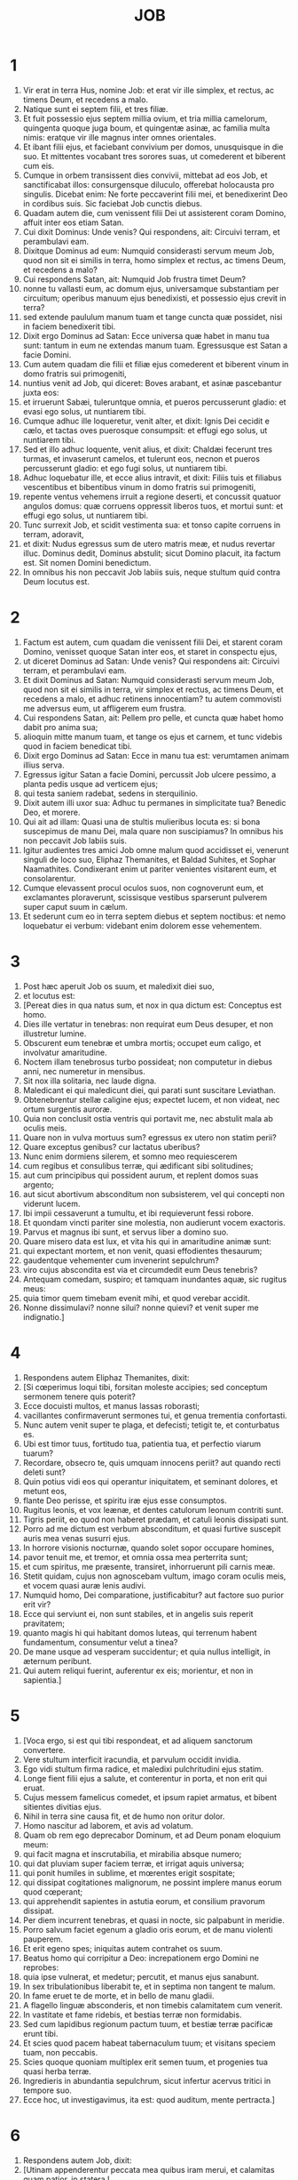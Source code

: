 #+TITLE: JOB
* 1
1. Vir erat in terra Hus, nomine Job: et erat vir ille simplex, et rectus, ac timens Deum, et recedens a malo.
2. Natique sunt ei septem filii, et tres filiæ.
3. Et fuit possessio ejus septem millia ovium, et tria millia camelorum, quingenta quoque juga boum, et quingentæ asinæ, ac familia multa nimis: eratque vir ille magnus inter omnes orientales.
4. Et ibant filii ejus, et faciebant convivium per domos, unusquisque in die suo. Et mittentes vocabant tres sorores suas, ut comederent et biberent cum eis.
5. Cumque in orbem transissent dies convivii, mittebat ad eos Job, et sanctificabat illos: consurgensque diluculo, offerebat holocausta pro singulis. Dicebat enim: Ne forte peccaverint filii mei, et benedixerint Deo in cordibus suis. Sic faciebat Job cunctis diebus.
6. Quadam autem die, cum venissent filii Dei ut assisterent coram Domino, affuit inter eos etiam Satan.
7. Cui dixit Dominus: Unde venis? Qui respondens, ait: Circuivi terram, et perambulavi eam.
8. Dixitque Dominus ad eum: Numquid considerasti servum meum Job, quod non sit ei similis in terra, homo simplex et rectus, ac timens Deum, et recedens a malo?
9. Cui respondens Satan, ait: Numquid Job frustra timet Deum?
10. nonne tu vallasti eum, ac domum ejus, universamque substantiam per circuitum; operibus manuum ejus benedixisti, et possessio ejus crevit in terra?
11. sed extende paululum manum tuam et tange cuncta quæ possidet, nisi in faciem benedixerit tibi.
12. Dixit ergo Dominus ad Satan: Ecce universa quæ habet in manu tua sunt: tantum in eum ne extendas manum tuam. Egressusque est Satan a facie Domini.
13. Cum autem quadam die filii et filiæ ejus comederent et biberent vinum in domo fratris sui primogeniti,
14. nuntius venit ad Job, qui diceret: Boves arabant, et asinæ pascebantur juxta eos:
15. et irruerunt Sabæi, tuleruntque omnia, et pueros percusserunt gladio: et evasi ego solus, ut nuntiarem tibi.
16. Cumque adhuc ille loqueretur, venit alter, et dixit: Ignis Dei cecidit e cælo, et tactas oves puerosque consumpsit: et effugi ego solus, ut nuntiarem tibi.
17. Sed et illo adhuc loquente, venit alius, et dixit: Chaldæi fecerunt tres turmas, et invaserunt camelos, et tulerunt eos, necnon et pueros percusserunt gladio: et ego fugi solus, ut nuntiarem tibi.
18. Adhuc loquebatur ille, et ecce alius intravit, et dixit: Filiis tuis et filiabus vescentibus et bibentibus vinum in domo fratris sui primogeniti,
19. repente ventus vehemens irruit a regione deserti, et concussit quatuor angulos domus: quæ corruens oppressit liberos tuos, et mortui sunt: et effugi ego solus, ut nuntiarem tibi.
20. Tunc surrexit Job, et scidit vestimenta sua: et tonso capite corruens in terram, adoravit,
21. et dixit: Nudus egressus sum de utero matris meæ, et nudus revertar illuc. Dominus dedit, Dominus abstulit; sicut Domino placuit, ita factum est. Sit nomen Domini benedictum.
22. In omnibus his non peccavit Job labiis suis, neque stultum quid contra Deum locutus est.
* 2
1. Factum est autem, cum quadam die venissent filii Dei, et starent coram Domino, venisset quoque Satan inter eos, et staret in conspectu ejus,
2. ut diceret Dominus ad Satan: Unde venis? Qui respondens ait: Circuivi terram, et perambulavi eam.
3. Et dixit Dominus ad Satan: Numquid considerasti servum meum Job, quod non sit ei similis in terra, vir simplex et rectus, ac timens Deum, et recedens a malo, et adhuc retinens innocentiam? tu autem commovisti me adversus eum, ut affligerem eum frustra.
4. Cui respondens Satan, ait: Pellem pro pelle, et cuncta quæ habet homo dabit pro anima sua;
5. alioquin mitte manum tuam, et tange os ejus et carnem, et tunc videbis quod in faciem benedicat tibi.
6. Dixit ergo Dominus ad Satan: Ecce in manu tua est: verumtamen animam illius serva.
7. Egressus igitur Satan a facie Domini, percussit Job ulcere pessimo, a planta pedis usque ad verticem ejus;
8. qui testa saniem radebat, sedens in sterquilinio.
9. Dixit autem illi uxor sua: Adhuc tu permanes in simplicitate tua? Benedic Deo, et morere.
10. Qui ait ad illam: Quasi una de stultis mulieribus locuta es: si bona suscepimus de manu Dei, mala quare non suscipiamus? In omnibus his non peccavit Job labiis suis.
11. Igitur audientes tres amici Job omne malum quod accidisset ei, venerunt singuli de loco suo, Eliphaz Themanites, et Baldad Suhites, et Sophar Naamathites. Condixerant enim ut pariter venientes visitarent eum, et consolarentur.
12. Cumque elevassent procul oculos suos, non cognoverunt eum, et exclamantes ploraverunt, scissisque vestibus sparserunt pulverem super caput suum in cælum.
13. Et sederunt cum eo in terra septem diebus et septem noctibus: et nemo loquebatur ei verbum: videbant enim dolorem esse vehementem.
* 3
1. Post hæc aperuit Job os suum, et maledixit diei suo,
2. et locutus est:
3. [Pereat dies in qua natus sum, et nox in qua dictum est: Conceptus est homo.
4. Dies ille vertatur in tenebras: non requirat eum Deus desuper, et non illustretur lumine.
5. Obscurent eum tenebræ et umbra mortis; occupet eum caligo, et involvatur amaritudine.
6. Noctem illam tenebrosus turbo possideat; non computetur in diebus anni, nec numeretur in mensibus.
7. Sit nox illa solitaria, nec laude digna.
8. Maledicant ei qui maledicunt diei, qui parati sunt suscitare Leviathan.
9. Obtenebrentur stellæ caligine ejus; expectet lucem, et non videat, nec ortum surgentis auroræ.
10. Quia non conclusit ostia ventris qui portavit me, nec abstulit mala ab oculis meis.
11. Quare non in vulva mortuus sum? egressus ex utero non statim perii?
12. Quare exceptus genibus? cur lactatus uberibus?
13. Nunc enim dormiens silerem, et somno meo requiescerem
14. cum regibus et consulibus terræ, qui ædificant sibi solitudines;
15. aut cum principibus qui possident aurum, et replent domos suas argento;
16. aut sicut abortivum absconditum non subsisterem, vel qui concepti non viderunt lucem.
17. Ibi impii cessaverunt a tumultu, et ibi requieverunt fessi robore.
18. Et quondam vincti pariter sine molestia, non audierunt vocem exactoris.
19. Parvus et magnus ibi sunt, et servus liber a domino suo.
20. Quare misero data est lux, et vita his qui in amaritudine animæ sunt:
21. qui expectant mortem, et non venit, quasi effodientes thesaurum;
22. gaudentque vehementer cum invenerint sepulchrum?
23. viro cujus abscondita est via et circumdedit eum Deus tenebris?
24. Antequam comedam, suspiro; et tamquam inundantes aquæ, sic rugitus meus:
25. quia timor quem timebam evenit mihi, et quod verebar accidit.
26. Nonne dissimulavi? nonne silui? nonne quievi? et venit super me indignatio.]
* 4
1. Respondens autem Eliphaz Themanites, dixit:
2. [Si cœperimus loqui tibi, forsitan moleste accipies; sed conceptum sermonem tenere quis poterit?
3. Ecce docuisti multos, et manus lassas roborasti;
4. vacillantes confirmaverunt sermones tui, et genua trementia confortasti.
5. Nunc autem venit super te plaga, et defecisti; tetigit te, et conturbatus es.
6. Ubi est timor tuus, fortitudo tua, patientia tua, et perfectio viarum tuarum?
7. Recordare, obsecro te, quis umquam innocens periit? aut quando recti deleti sunt?
8. Quin potius vidi eos qui operantur iniquitatem, et seminant dolores, et metunt eos,
9. flante Deo perisse, et spiritu iræ ejus esse consumptos.
10. Rugitus leonis, et vox leænæ, et dentes catulorum leonum contriti sunt.
11. Tigris periit, eo quod non haberet prædam, et catuli leonis dissipati sunt.
12. Porro ad me dictum est verbum absconditum, et quasi furtive suscepit auris mea venas susurri ejus.
13. In horrore visionis nocturnæ, quando solet sopor occupare homines,
14. pavor tenuit me, et tremor, et omnia ossa mea perterrita sunt;
15. et cum spiritus, me præsente, transiret, inhorruerunt pili carnis meæ.
16. Stetit quidam, cujus non agnoscebam vultum, imago coram oculis meis, et vocem quasi auræ lenis audivi.
17. Numquid homo, Dei comparatione, justificabitur? aut factore suo purior erit vir?
18. Ecce qui serviunt ei, non sunt stabiles, et in angelis suis reperit pravitatem;
19. quanto magis hi qui habitant domos luteas, qui terrenum habent fundamentum, consumentur velut a tinea?
20. De mane usque ad vesperam succidentur; et quia nullus intelligit, in æternum peribunt.
21. Qui autem reliqui fuerint, auferentur ex eis; morientur, et non in sapientia.]
* 5
1. [Voca ergo, si est qui tibi respondeat, et ad aliquem sanctorum convertere.
2. Vere stultum interficit iracundia, et parvulum occidit invidia.
3. Ego vidi stultum firma radice, et maledixi pulchritudini ejus statim.
4. Longe fient filii ejus a salute, et conterentur in porta, et non erit qui eruat.
5. Cujus messem famelicus comedet, et ipsum rapiet armatus, et bibent sitientes divitias ejus.
6. Nihil in terra sine causa fit, et de humo non oritur dolor.
7. Homo nascitur ad laborem, et avis ad volatum.
8. Quam ob rem ego deprecabor Dominum, et ad Deum ponam eloquium meum:
9. qui facit magna et inscrutabilia, et mirabilia absque numero;
10. qui dat pluviam super faciem terræ, et irrigat aquis universa;
11. qui ponit humiles in sublime, et mœrentes erigit sospitate;
12. qui dissipat cogitationes malignorum, ne possint implere manus eorum quod cœperant;
13. qui apprehendit sapientes in astutia eorum, et consilium pravorum dissipat.
14. Per diem incurrent tenebras, et quasi in nocte, sic palpabunt in meridie.
15. Porro salvum faciet egenum a gladio oris eorum, et de manu violenti pauperem.
16. Et erit egeno spes; iniquitas autem contrahet os suum.
17. Beatus homo qui corripitur a Deo: increpationem ergo Domini ne reprobes:
18. quia ipse vulnerat, et medetur; percutit, et manus ejus sanabunt.
19. In sex tribulationibus liberabit te, et in septima non tangent te malum.
20. In fame eruet te de morte, et in bello de manu gladii.
21. A flagello linguæ absconderis, et non timebis calamitatem cum venerit.
22. In vastitate et fame ridebis, et bestias terræ non formidabis.
23. Sed cum lapidibus regionum pactum tuum, et bestiæ terræ pacificæ erunt tibi.
24. Et scies quod pacem habeat tabernaculum tuum; et visitans speciem tuam, non peccabis.
25. Scies quoque quoniam multiplex erit semen tuum, et progenies tua quasi herba terræ.
26. Ingredieris in abundantia sepulchrum, sicut infertur acervus tritici in tempore suo.
27. Ecce hoc, ut investigavimus, ita est: quod auditum, mente pertracta.]
* 6
1. Respondens autem Job, dixit:
2. [Utinam appenderentur peccata mea quibus iram merui, et calamitas quam patior, in statera !
3. Quasi arena maris hæc gravior appareret; unde et verba mea dolore sunt plena:
4. quia sagittæ Domini in me sunt, quarum indignatio ebibit spiritum meum; et terrores Domini militant contra me.
5. Numquid rugiet onager cum habuerit herbam? aut mugiet bos cum ante præsepe plenum steterit?
6. aut poterit comedi insulsum, quod non est sale conditum? aut potest aliquis gustare quod gustatum affert mortem?
7. Quæ prius nolebat tangere anima mea, nunc, præ angustia, cibi mei sunt.
8. Quis det ut veniat petitio mea, et quod expecto tribuat mihi Deus?
9. et qui cœpit, ipse me conterat; solvat manum suam, et succidat me?
10. Et hæc mihi sit consolatio, ut affligens me dolore, non parcat, nec contradicam sermonibus Sancti.
11. Quæ est enim fortitudo mea, ut sustineam? aut quis finis meus, ut patienter agam?
12. Nec fortitudo lapidum fortitudo mea, nec caro mea ænea est.
13. Ecce non est auxilium mihi in me, et necessarii quoque mei recesserunt a me.
14. Qui tollit ab amico suo misericordiam, timorem Domini derelinquit.
15. Fratres mei præterierunt me, sicut torrens qui raptim transit in convallibus.
16. Qui timent pruinam, irruet super eos nix.
17. Tempore quo fuerint dissipati, peribunt; et ut incaluerit, solventur de loco suo.
18. Involutæ sunt semitæ gressuum eorum; ambulabunt in vacuum, et peribunt.
19. Considerate semitas Thema, itinera Saba, et expectate paulisper.
20. Confusi sunt, quia speravi: venerunt quoque usque ad me, et pudore cooperti sunt.
21. Nunc venistis; et modo videntes plagam meam, timetis.
22. Numquid dixi: Afferte mihi, et de substantia vestra donate mihi?
23. vel: Liberate me de manu hostis, et de manu robustorum eruite me?
24. Docete me, et ego tacebo: et si quid forte ignoravi, instruite me.
25. Quare detraxistis sermonibus veritatis, cum e vobis nullus sit qui possit arguere me?
26. Ad increpandum tantum eloquia concinnatis, et in ventum verba profertis.
27. Super pupillum irruitis, et subvertere nitimini amicum vestrum.
28. Verumtamen quod cœpistis explete: præbete aurem, et videte an mentiar.
29. Respondete, obsecro, absque contentione; et loquentes id quod justum est, judicate.
30. Et non invenietis in lingua mea iniquitatem, nec in faucibus meis stultitia personabit.]
* 7
1. [Militia est vita hominis super terram, et sicut dies mercenarii dies ejus.
2. Sicut servus desiderat umbram, et sicut mercenarius præstolatur finem operis sui,
3. sic et ego habui menses vacuos, et noctes laboriosas enumeravi mihi.
4. Si dormiero, dicam: Quando consurgam? et rursum expectabo vesperam, et replebor doloribus usque ad tenebras.
5. Induta est caro mea putredine, et sordibus pulveris cutis mea aruit et contracta est.
6. Dies mei velocius transierunt quam a texente tela succiditur, et consumpti sunt absque ulla spe.
7. Memento quia ventus est vita mea, et non revertetur oculus meus ut videat bona.
8. Nec aspiciet me visus hominis; oculi tui in me, et non subsistam.
9. Sicut consumitur nubes, et pertransit, sic qui descenderit ad inferos, non ascendet.
10. Nec revertetur ultra in domum suam, neque cognoscet eum amplius locus ejus.
11. Quapropter et ego non parcam ori meo: loquar in tribulatione spiritus mei; confabulabor cum amaritudine animæ meæ.
12. Numquid mare ego sum, aut cetus, quia circumdedisti me carcere?
13. Si dixero: Consolabitur me lectulus meus, et relevabor loquens mecum in strato meo:
14. terrebis me per somnia, et per visiones horrore concuties.
15. Quam ob rem elegit suspendium anima mea, et mortem ossa mea.
16. Desperavi: nequaquam ultra jam vivam: parce mihi, nihil enim sunt dies mei.
17. Quid est homo, quia magnificas eum? aut quid apponis erga eum cor tuum?
18. Visitas eum diluculo, et subito probas illum.
19. Usquequo non parcis mihi, nec dimittis me ut glutiam salivam meam?
20. Peccavi; quid faciam tibi, o custos hominum? quare posuisti me contrarium tibi, et factus sum mihimetipsi gravis?
21. Cur non tollis peccatum meum, et quare non aufers iniquitatem meam? ecce nunc in pulvere dormiam, et si mane me quæsieris, non subsistam.]
* 8
1. Respondens autem Baldad Suhites, dixit:
2. [Usquequo loqueris talia, et spiritus multiplex sermones oris tui?
3. Numquid Deus supplantat judicium? aut Omnipotens subvertit quod justum est?
4. Etiam si filii tui peccaverunt ei, et dimisit eos in manu iniquitatis suæ:
5. tu tamen si diluculo consurrexeris ad Deum, et Omnipotentem fueris deprecatus;
6. si mundus et rectus incesseris: statim evigilabit ad te, et pacatum reddet habitaculum justitiæ tuæ,
7. in tantum ut si priora tua fuerint parva, et novissima tua multiplicentur nimis.
8. Interroga enim generationem pristinam, et diligenter investiga patrum memoriam
9. (hesterni quippe sumus, et ignoramus, quoniam sicut umbra dies nostri sunt super terram),
10. et ipsi docebunt te, loquentur tibi, et de corde suo proferent eloquia.
11. Numquid vivere potest scirpus absque humore? aut crescere carectum sine aqua?
12. Cum adhuc sit in flore, nec carpatur manu, ante omnes herbas arescit.
13. Sic viæ omnium qui obliviscuntur Deum, et spes hypocritæ peribit.
14. Non ei placebit vecordia sua, et sicut tela aranearum fiducia ejus.
15. Innitetur super domum suam, et non stabit; fulciet eam, et non consurget.
16. Humectus videtur antequam veniat sol, et in ortu suo germen ejus egredietur.
17. Super acervum petrarum radices ejus densabuntur, et inter lapides commorabitur.
18. Si absorbuerit eum de loco suo, negabit eum, et dicet: Non novi te.
19. Hæc est enim lætitia viæ ejus, ut rursum de terra alii germinentur.
20. Deus non projiciet simplicem, nec porriget manum malignis,
21. donec impleatur risu os tuum, et labia tua jubilo.
22. Qui oderunt te induentur confusione, et tabernaculum impiorum non subsistet.]
* 9
1. Et respondens Job, ait:
2. [Vere scio quod ita sit, et quod non justificetur homo compositus Deo.
3. Si voluerit contendere cum eo, non poterit ei respondere unum pro mille.
4. Sapiens corde est, et fortis robore: quis restitit ei, et pacem habuit?
5. Qui transtulit montes, et nescierunt hi quos subvertit in furore suo.
6. Qui commovet terram de loco suo, et columnæ ejus concutiuntur.
7. Qui præcipit soli, et non oritur, et stellas claudit quasi sub signaculo.
8. Qui extendit cælos solus, et graditur super fluctus maris.
9. Qui facit Arcturum et Oriona, et Hyadas et interiora austri.
10. Qui facit magna, et incomprehensibilia, et mirabilia, quorum non est numerus.
11. Si venerit ad me, non videbo eum; si abierit, non intelligam.
12. Si repente interroget, quis respondebit ei? vel quis dicere potest: Cur ita facis?
13. Deus, cujus iræ nemo resistere potest, et sub quo curvantur qui portant orbem.
14. Quantus ergo sum ego, ut respondeam ei, et loquar verbis meis cum eo?
15. qui etiam si habuero quippiam justum, non respondebo: sed meum judicem deprecabor.
16. Et cum invocantem exaudierit me, non credo quod audierit vocem meam.
17. In turbine enim conteret me, et multiplicabit vulnera mea, etiam sine causa.
18. Non concedit requiescere spiritum meum, et implet me amaritudinibus.
19. Si fortitudo quæritur, robustissimus est; si æquitas judicii, nemo audet pro me testimonium dicere.
20. Si justificare me voluero, os meum condemnabit me; si innocentem ostendero, pravum me comprobabit.
21. Etiam si simplex fuero, hoc ipsum ignorabit anima mea, et tædebit me vitæ meæ.
22. Unum est quod locutus sum: et innocentem et impium ipse consumit.
23. Si flagellat, occidat semel, et non de pœnis innocentum rideat.
24. Terra data est in manus impii; vultum judicum ejus operit. Quod si non ille est, quis ergo est?
25. Dies mei velociores fuerunt cursore; fugerunt, et non viderunt bonum.
26. Pertransierunt quasi naves poma portantes; sicut aquila volans ad escam.
27. Cum dixero: Nequaquam ita loquar: commuto faciem meam, et dolore torqueor.
28. Verebar omnia opera mea, sciens quod non parceres delinquenti.
29. Si autem et sic impius sum, quare frustra laboravi?
30. Si lotus fuero quasi aquis nivis, et fulserint velut mundissimæ manus meæ,
31. tamen sordibus intinges me, et abominabuntur me vestimenta mea.
32. Neque enim viro qui similis mei est, respondebo; nec qui mecum in judicio ex æquo possit audiri.
33. Non est qui utrumque valeat arguere, et ponere manum suam in ambobus.
34. Auferat a me virgam suam, et pavor ejus non me terreat.
35. Loquar, et non timebo eum; neque enim possum metuens respondere.]
* 10
1. [Tædet animam meam vitæ meæ; dimittam adversum me eloquium meum: loquar in amaritudine animæ meæ.
2. Dicam Deo: Noli me condemnare; indica mihi cur me ita judices.
3. Numquid bonum tibi videtur, si calumnieris me, et opprimas me opus manuum tuarum, et consilium impiorum adjuves?
4. Numquid oculi carnei tibi sunt? aut sicut videt homo, et tu videbis?
5. Numquid sicut dies hominis dies tui, et anni tui sicut humana sunt tempora,
6. ut quæras iniquitatem meam, et peccatum meum scruteris,
7. et scias quia nihil impium fecerim, cum sit nemo qui de manu tua possit eruere?
8. Manus tuæ fecerunt me, et plasmaverunt me totum in circuitu: et sic repente præcipitas me?
9. Memento, quæso, quod sicut lutum feceris me, et in pulverem reduces me.
10. Nonne sicut lac mulsisti me, et sicut caseum me coagulasti?
11. Pelle et carnibus vestisti me; ossibus et nervis compegisti me.
12. Vitam et misericordiam tribuisti mihi, et visitatio tua custodivit spiritum meum.
13. Licet hæc celes in corde tuo, tamen scio quia universorum memineris.
14. Si peccavi, et ad horam pepercisti mihi, cur ab iniquitate mea mundum me esse non pateris?
15. Et si impius fuero, væ mihi est; et si justus, non levabo caput, saturatus afflictione et miseria.
16. Et propter superbiam quasi leænam capies me, reversusque mirabiliter me crucias.
17. Instauras testes tuos contra me, et multiplicas iram tuam adversum me, et pœnæ militant in me.
18. Quare de vulva eduxisti me? qui utinam consumptus essem, ne oculus me videret.
19. Fuissem quasi non essem, de utero translatus ad tumulum.
20. Numquid non paucitas dierum meorum finietur brevi? dimitte ergo me, ut plangam paululum dolorem meum,
21. antequam vadam, et non revertar, ad terram tenebrosam, et opertam mortis caligine:
22. terram miseriæ et tenebrarum, ubi umbra mortis et nullus ordo, sed sempiternus horror inhabitat.]
* 11
1. Respondens autem Sophar Naamathites, dixit:
2. [Numquid qui multa loquitur, non et audiet? aut vir verbosus justificabitur?
3. Tibi soli tacebunt homines? et cum ceteros irriseris, a nullo confutaberis?
4. Dixisti enim: Purus est sermo meus, et mundus sum in conspectu tuo.
5. Atque utinam Deus loqueretur tecum, et aperiret labia sua tibi,
6. ut ostenderet tibi secreta sapientiæ, et quod multiplex esset lex ejus: et intelligeres quod multo minora exigaris ab eo quam meretur iniquitas tua !
7. Forsitan vestigia Dei comprehendes, et usque ad perfectum Omnipotentem reperies?
8. Excelsior cælo est, et quid facies? profundior inferno, et unde cognosces?
9. Longior terra mensura ejus, et latior mari.
10. Si subverterit omnia, vel in unum coarctaverit, quis contradicet ei?
11. Ipse enim novit hominum vanitatem; et videns iniquitatem, nonne considerat?
12. Vir vanus in superbiam erigitur, et tamquam pullum onagri se liberum natum putat.
13. Tu autem firmasti cor tuum, et expandisti ad eum manus tuas.
14. Si iniquitatem quæ est in manu tua abstuleris a te, et non manserit in tabernaculo tuo injustitia,
15. tunc levare poteris faciem tuam absque macula; et eris stabilis, et non timebis.
16. Miseriæ quoque oblivisceris, et quasi aquarum quæ præterierunt recordaberis.
17. Et quasi meridianus fulgor consurget tibi ad vesperam; et cum te consumptum putaveris, orieris ut lucifer.
18. Et habebis fiduciam, proposita tibi spe: et defossus securus dormies.
19. Requiesces, et non erit qui te exterreat; et deprecabuntur faciem tuam plurimi.
20. Oculi autem impiorum deficient, et effugium peribit ab eis: et spes illorum abominatio animæ.]
* 12
1. Respondens autem Job, dixit:
2. [Ergo vos estis soli homines, et vobiscum morietur sapientia?
3. Et mihi est cor sicut et vobis, nec inferior vestri sum; quis enim hæc quæ nostis ignorat?
4. Qui deridetur ab amico suo, sicut ego, invocabit Deum, et exaudiet eum: deridetur enim justi simplicitas.
5. Lampas contempta apud cogitationes divitum parata ad tempus statutum.
6. Abundant tabernacula prædonum, et audacter provocant Deum, cum ipse dederit omnia in manus eorum.
7. Nimirum interroga jumenta, et docebunt te; et volatilia cæli, et indicabunt tibi.
8. Loquere terræ, et respondebit tibi, et narrabunt pisces maris.
9. Quis ignorat quod omnia hæc manus Domini fecerit?
10. In cujus manu anima omnis viventis, et spiritus universæ carnis hominis.
11. Nonne auris verba dijudicat? et fauces comedentis, saporem?
12. In antiquis est sapientia, et in multo tempore prudentia.
13. Apud ipsum est sapientia et fortitudo; ipse habet consilium et intelligentiam.
14. Si destruxerit, nemo est qui ædificet; si incluserit hominem, nullus est qui aperiat.
15. Si continuerit aquas, omnia siccabuntur; et si emiserit eas, subvertent terram.
16. Apud ipsum est fortitudo et sapientia; ipse novit et decipientem, et eum qui decipitur.
17. Adducit consiliarios in stultum finem, et judices in stuporem.
18. Balteum regum dissolvit, et præcingit fune renes eorum.
19. Ducit sacerdotes inglorios, et optimates supplantat:
20. commutans labium veracium, et doctrinam senum auferens.
21. Effundit despectionem super principes, eos qui oppressi fuerant relevans.
22. Qui revelat profunda de tenebris, et producit in lucem umbram mortis.
23. Qui multiplicat gentes, et perdit eas, et subversas in integrum restituit.
24. Qui immutat cor principum populi terræ, et decipit eos ut frustra incedant per invium:
25. palpabunt quasi in tenebris, et non in luce, et errare eos faciet quasi ebrios.]
* 13
1. [Ecce omnia hæc vidit oculus meus, et audivit auris mea, et intellexi singula.
2. Secundum scientiam vestram et ego novi: nec inferior vestri sum.
3. Sed tamen ad Omnipotentem loquar, et disputare cum Deo cupio:
4. prius vos ostendens fabricatores mendacii, et cultores perversorum dogmatum.
5. Atque utinam taceretis, ut putaremini esse sapientes.
6. Audite ergo correptionem meam, et judicium labiorum meorum attendite.
7. Numquid Deus indiget vestro mendacio, ut pro illo loquamini dolos?
8. numquid faciem ejus accipitis, et pro Deo judicare nitimini?
9. aut placebit ei quem celare nihil potest? aut decipietur, ut homo, vestris fraudulentiis?
10. Ipse vos arguet, quoniam in abscondito faciem ejus accipitis.
11. Statim ut se commoverit, turbabit vos, et terror ejus irruet super vos.
12. Memoria vestra comparabitur cineri, et redigentur in lutum cervices vestræ.
13. Tacete paulisper, ut loquar quodcumque mihi mens suggesserit.
14. Quare lacero carnes meas dentibus meis, et animam meam porto in manibus meis?
15. Etiam si occiderit me, in ipso sperabo: verumtamen vias meas in conspectu ejus arguam.
16. Et ipse erit salvator meus: non enim veniet in conspectu ejus omnis hypocrita.
17. Audite sermonem meum, et ænigmata percipite auribus vestris.
18. Si fuero judicatus, scio quod justus inveniar.
19. Quis est qui judicetur mecum? veniat: quare tacens consumor?
20. Duo tantum ne facias mihi, et tunc a facie tua non abscondar:
21. manum tuam longe fac a me, et formido tua non me terreat.
22. Voca me, et ego respondebo tibi: aut certe loquar, et tu responde mihi.
23. Quantas habeo iniquitates et peccata? scelera mea et delicta ostende mihi.
24. Cur faciem tuam abscondis, et arbitraris me inimicum tuum?
25. Contra folium, quod vento rapitur, ostendis potentiam tuam, et stipulam siccam persequeris:
26. scribis enim contra me amaritudines, et consumere me vis peccatis adolescentiæ meæ.
27. Posuisti in nervo pedem meum, et observasti omnes semitas meas, et vestigia pedum meorum considerasti:
28. qui quasi putredo consumendus sum, et quasi vestimentum quod comeditur a tinea.]
* 14
1. [Homo natus de muliere, brevi vivens tempore, repletur multis miseriis.
2. Qui quasi flos egreditur et conteritur, et fugit velut umbra, et numquam in eodem statu permanet.
3. Et dignum ducis super hujuscemodi aperire oculos tuos, et adducere eum tecum in judicium?
4. Quis potest facere mundum de immundo conceptum semine? nonne tu qui solus es?
5. Breves dies hominis sunt: numerus mensium ejus apud te est: constituisti terminos ejus, qui præteriri non poterunt.
6. Recede paululum ab eo, ut quiescat, donec optata veniat, sicut mercenarii, dies ejus.
7. Lignum habet spem: si præcisum fuerit, rursum virescit, et rami ejus pullulant.
8. Si senuerit in terra radix ejus, et in pulvere emortuus fuerit truncus illius,
9. ad odorem aquæ germinabit, et faciet comam, quasi cum primum plantatum est.
10. Homo vero cum mortuus fuerit, et nudatus, atque consumptus, ubi, quæso, est?
11. Quomodo si recedant aquæ de mari, et fluvius vacuefactus arescat:
12. sic homo, cum dormierit, non resurget: donec atteratur cælum, non evigilabit, nec consurget de somno suo.
13. Quis mihi hoc tribuat, ut in inferno protegas me, et abscondas me donec pertranseat furor tuus, et constituas mihi tempus in quo recorderis mei?
14. Putasne mortuus homo rursum vivat? cunctis diebus quibus nunc milito, expecto donec veniat immutatio mea.
15. Vocabis me, et ego respondebo tibi: operi manuum tuarum porriges dexteram.
16. Tu quidem gressus meos dinumerasti: sed parce peccatis meis.
17. Signasti quasi in sacculo delicta mea, sed curasti iniquitatem meam.
18. Mons cadens defluit, et saxum transfertur de loco suo:
19. lapides excavant aquæ, et alluvione paulatim terra consumitur: et hominem ergo similiter perdes.
20. Roborasti eum paululum, ut in perpetuum transiret: immutabis faciem ejus, et emittes eum.
21. Sive nobiles fuerint filii ejus, sive ignobiles, non intelliget.
22. Attamen caro ejus, dum vivet, dolebit, et anima illius super semetipso lugebit.]
* 15
1. Respondens autem Eliphaz Themanites, dixit:
2. [Numquid sapiens respondebit quasi in ventum loquens, et implebit ardore stomachum suum?
3. Arguis verbis eum qui non est æqualis tibi, et loqueris quod tibi non expedit.
4. Quantum in te est, evacuasti timorem, et tulisti preces coram Deo.
5. Docuit enim iniquitas tua os tuum, et imitaris linguam blasphemantium.
6. Condemnabit te os tuum, et non ego: et labia tua respondebunt tibi.
7. Numquid primus homo tu natus es, et ante colles formatus?
8. numquid consilium Dei audisti, et inferior te erit ejus sapientia?
9. Quid nosti quod ignoremus? quid intelligis quod nesciamus?
10. Et senes et antiqui sunt in nobis, multo vetustiores quam patres tui.
11. Numquid grande est ut consoletur te Deus? sed verba tua prava hoc prohibent.
12. Quid te elevat cor tuum, et quasi magna cogitans attonitos habes oculos?
13. Quid tumet contra Deum spiritus tuus, ut proferas de ore tuo hujuscemodi sermones?
14. Quid est homo ut immaculatus sit, et ut justus appareat natus de muliere?
15. Ecce inter sanctos ejus nemo immutabilis, et cæli non sunt mundi in conspectu ejus.
16. Quanto magis abominabilis et inutilis homo, qui bibit quasi aquam iniquitatem?
17. Ostendam tibi: audi me: quod vidi, narrabo tibi.
18. Sapientes confitentur, et non abscondunt patres suos:
19. quibus solis data est terra, et non transivit alienus per eos.
20. Cunctis diebus suis impius superbit, et numerus annorum incertus est tyrannidis ejus.
21. Sonitus terroris semper in auribus illius: et cum pax sit, ille semper insidias suspicatur.
22. Non credit quod reverti possit de tenebris ad lucem, circumspectans undique gladium.
23. Cum se moverit ad quærendum panem, novit quod paratus sit in manu ejus tenebrarum dies.
24. Terrebit eum tribulatio, et angustia vallabit eum, sicut regem qui præparatur ad prælium.
25. Tetendit enim adversus Deum manum suam, et contra Omnipotentem roboratus est.
26. Cucurrit adversus eum erecto collo, et pingui cervice armatus est.
27. Operuit faciem ejus crassitudo, et de lateribus ejus arvina dependet.
28. Habitavit in civitatibus desolatis, et in domibus desertis, quæ in tumulos sunt redactæ.
29. Non ditabitur, nec perseverabit substantia ejus, nec mittet in terra radicem suam.
30. Non recedet de tenebris: ramos ejus arefaciet flamma, et auferetur spiritu oris sui.
31. Non credet, frustra errore deceptus, quod aliquo pretio redimendus sit.
32. Antequam dies ejus impleantur peribit, et manus ejus arescent.
33. Lædetur quasi vinea in primo flore botrus ejus, et quasi oliva projiciens florem suum.
34. Congregatio enim hypocritæ sterilis, et ignis devorabit tabernacula eorum qui munera libenter accipiunt.
35. Concepit dolorem, et peperit iniquitatem, et uterus ejus præparat dolos.]
* 16
1. Respondens autem Job, dixit:
2. [Audivi frequenter talia: consolatores onerosi omnes vos estis.
3. Numquid habebunt finem verba ventosa? aut aliquid tibi molestum est, si loquaris?
4. Poteram et ego similia vestri loqui, atque utinam esset anima vestra pro anima mea:
5. consolarer et ego vos sermonibus, et moverem caput meum super vos;
6. roborarem vos ore meo, et moverem labia mea, quasi parcens vobis.
7. Sed quid agam? Si locutus fuero, non quiescet dolor meus, et si tacuero, non recedet a me.
8. Nunc autem oppressit me dolor meus, et in nihilum redacti sunt omnes artus mei.
9. Rugæ meæ testimonium dicunt contra me, et suscitatur falsiloquus adversus faciem meam, contradicens mihi.
10. Collegit furorem suum in me, et comminans mihi, infremuit contra me dentibus suis: hostis meus terribilibus oculis me intuitus est.
11. Aperuerunt super me ora sua, et exprobrantes percusserunt maxillam meam: satiati sunt pœnis meis.
12. Conclusit me Deus apud iniquum, et manibus impiorum me tradidit.
13. Ego ille quondam opulentus, repente contritus sum: tenuit cervicem meam, confregit me, et posuit me sibi quasi in signum.
14. Circumdedit me lanceis suis; convulneravit lumbos meos: non pepercit, et effudit in terra viscera mea.
15. Concidit me vulnere super vulnus: irruit in me quasi gigas.
16. Saccum consui super cutem meam, et operui cinere carnem meam.
17. Facies mea intumuit a fletu, et palpebræ meæ caligaverunt.
18. Hæc passus sum absque iniquitate manus meæ, cum haberem mundas ad Deum preces.
19. Terra, ne operias sanguinem meum, neque inveniat in te locum latendi clamor meus:
20. ecce enim in cælo testis meus, et conscius meus in excelsis.
21. Verbosi amici mei: ad Deum stillat oculus meus:
22. atque utinam sic judicaretur vir cum Deo, quomodo judicatur filius hominis cum collega suo.
23. Ecce enim breves anni transeunt, et semitam per quam non revertar ambulo.]
* 17
1. [Spiritus meus attenuabitur; dies mei breviabuntur: et solum mihi superest sepulchrum.
2. Non peccavi, et in amaritudinibus moratur oculus meus.
3. Libera me, Domine, et pone me juxta te, et cujusvis manus pugnet contra me.
4. Cor eorum longe fecisti a disciplina: propterea non exaltabuntur.
5. Prædam pollicetur sociis, et oculi filiorum ejus deficient.
6. Posuit me quasi in proverbium vulgi, et exemplum sum coram eis.
7. Caligavit ab indignatione oculus meus, et membra mea quasi in nihilum redacta sunt.
8. Stupebunt justi super hoc, et innocens contra hypocritam suscitabitur.
9. Et tenebit justus viam suam, et mundis manibus addet fortitudinem.
10. Igitur omnes vos convertimini, et venite, et non inveniam in vobis ullum sapientem.
11. Dies mei transierunt; cogitationes meæ dissipatæ sunt, torquentes cor meum.
12. Noctem verterunt in diem, et rursum post tenebras spero lucem.
13. Si sustinuero, infernus domus mea est, et in tenebris stravi lectulum meum.
14. Putredini dixi: Pater meus es; Mater mea, et soror mea, vermibus.
15. Ubi est ergo nunc præstolatio mea? et patientiam meam quis considerat?
16. In profundissimum infernum descendent omnia mea: putasne saltem ibi erit requies mihi?]
* 18
1. Respondens autem Baldad Suhites, dixit:
2. [Usque ad quem finem verba jactabitis? intelligite prius, et sic loquamur.
3. Quare reputati sumus ut jumenta, et sorduimus coram vobis?
4. Qui perdis animam tuam in furore tuo, numquid propter te derelinquetur terra, et transferentur rupes de loco suo?
5. Nonne lux impii extinguetur, nec splendebit flamma ignis ejus?
6. Lux obtenebrescet in tabernaculo illius, et lucerna quæ super eum est extinguetur.
7. Arctabuntur gressus virtutis ejus, et præcipitabit eum consilium suum.
8. Immisit enim in rete pedes suos, et in maculis ejus ambulat.
9. Tenebitur planta illius laqueo, et exardescet contra eum sitis.
10. Abscondita est in terra pedica ejus, et decipula illius super semitam.
11. Undique terrebunt eum formidines, et involvent pedes ejus.
12. Attenuetur fame robur ejus, et inedia invadat costas illius.
13. Devoret pulchritudinem cutis ejus; consumat brachia illius primogenita mors.
14. Avellatur de tabernaculo suo fiducia ejus, et calcet super eum, quasi rex, interitus.
15. Habitent in tabernaculo illius socii ejus qui non est; aspergatur in tabernaculo ejus sulphur.
16. Deorsum radices ejus siccentur: sursum autem atteratur messis ejus.
17. Memoria illius pereat de terra, et non celebretur nomen ejus in plateis.
18. Expellet eum de luce in tenebras, et de orbe transferet eum.
19. Non erit semen ejus, neque progenies in populo suo, nec ullæ reliquiæ in regionibus ejus.
20. In die ejus stupebunt novissimi, et primos invadet horror.
21. Hæc sunt ergo tabernacula iniqui, et iste locus ejus qui ignorat Deum.]
* 19
1. Respondens autem Job, dixit:
2. [Usquequo affligitis animam meam, et atteritis me sermonibus?
3. En decies confunditis me, et non erubescitis opprimentes me.
4. Nempe etsi ignoravi, mecum erit ignorantia mea.
5. At vos contra me erigimini, et arguitis me opprobriis meis.
6. Saltem nunc intelligite quia Deus non æquo judicio afflixerit me, et flagellis suis me cinxerit.
7. Ecce clamabo, vim patiens, et nemo audiet; vociferabor, et non est qui judicet.
8. Semitam meam circumsepsit, et transire non possum: et in calle meo tenebras posuit.
9. Spoliavit me gloria mea, et abstulit coronam de capite meo.
10. Destruxit me undique, et pereo: et quasi evulsæ arbori abstulit spem meam.
11. Iratus est contra me furor ejus, et sic me habuit quasi hostem suum.
12. Simul venerunt latrones ejus, et fecerunt sibi viam per me, et obsederunt in gyro tabernaculum meum.
13. Fratres meos longe fecit a me, et noti mei quasi alieni recesserunt a me.
14. Dereliquerunt me propinqui mei, et qui me noverant obliti sunt mei.
15. Inquilini domus meæ et ancillæ meæ sicut alienum habuerunt me, et quasi peregrinus fui in oculis eorum.
16. Servum meum vocavi, et non respondit: ore proprio deprecabar illum.
17. Halitum meum exhorruit uxor mea, et orabam filios uteri mei.
18. Stulti quoque despiciebant me: et cum ab eis recessissem, detrahebant mihi.
19. Abominati sunt me quondam consiliarii mei, et quem maxime diligebam, aversatus est me.
20. Pelli meæ, consumptis carnibus, adhæsit os meum, et derelicta sunt tantummodo labia circa dentes meos.
21. Miseremini mei, miseremini mei saltem vos, amici mei, quia manus Domini tetigit me.
22. Quare persequimini me sicut Deus, et carnibus meis saturamini?
23. Quis mihi tribuat ut scribantur sermones mei? quis mihi det ut exarentur in libro
24. stylo ferreo et plumbi lamina, vel celte sculpantur in silice?
25. Scio enim quod redemptor meus vivit, et in novissimo die de terra surrecturus sum:
26. et rursum circumdabor pelle mea, et in carne mea videbo Deum meum:
27. quem visurus sum ego ipse, et oculi mei conspecturi sunt, et non alius: reposita est hæc spes mea in sinu meo.
28. Quare ergo nunc dicitis: Persequamur eum, et radicem verbi inveniamus contra eum?
29. Fugite ergo a facie gladii, quoniam ultor iniquitatum gladius est: et scitote esse judicium.]
* 20
1. Respondens autem Sophar Naamathites, dixit:
2. [Idcirco cogitationes meæ variæ succedunt sibi, et mens in diversa rapitur.
3. Doctrinam qua me arguis audiam, et spiritus intelligentiæ meæ respondebit mihi.
4. Hoc scio a principio, ex quo positus est homo super terram,
5. quod laus impiorum brevis sit, et gaudium hypocritæ ad instar puncti.
6. Si ascenderit usque ad cælum superbia ejus, et caput ejus nubes tetigerit,
7. quasi sterquilinium in fine perdetur, et qui eum viderant, dicent: Ubi est?
8. Velut somnium avolans non invenietur: transiet sicut visio nocturna.
9. Oculus qui eum viderat non videbit, neque ultra intuebitur eum locus suus.
10. Filii ejus atterentur egestate, et manus illius reddent ei dolorem suum.
11. Ossa ejus implebuntur vitiis adolescentiæ ejus, et cum eo in pulvere dormient.
12. Cum enim dulce fuerit in ore ejus malum, abscondet illud sub lingua sua.
13. Parcet illi, et non derelinquet illud, et celabit in gutture suo.
14. Panis ejus in utero illius vertetur in fel aspidum intrinsecus.
15. Divitias quas devoravit evomet, et de ventre illius extrahet eas Deus.
16. Caput aspidum suget, et occidet eum lingua viperæ.
17. (Non videat rivulos fluminis, torrentes mellis et butyri.)
18. Luet quæ fecit omnia, nec tamen consumetur: juxta multitudinem adinventionum suarum, sic et sustinebit.
19. Quoniam confringens nudavit pauperes: domum rapuit, et non ædificavit eam.
20. Nec est satiatus venter ejus: et cum habuerit quæ concupierat, possidere non poterit.
21. Non remansit de cibo ejus, et propterea nihil permanebit de bonis ejus.
22. Cum satiatus fuerit, arctabitur: æstuabit, et omnis dolor irruet super eum.
23. Utinam impleatur venter ejus, ut emittat in eum iram furoris sui, et pluat super illum bellum suum.
24. Fugiet arma ferrea, et irruet in arcum æreum.
25. Eductus, et egrediens de vagina sua, et fulgurans in amaritudine sua: vadent et venient super eum horribiles.
26. Omnes tenebræ absconditæ sunt in occultis ejus; devorabit eum ignis qui non succenditur: affligetur relictus in tabernaculo suo.
27. Revelabunt cæli iniquitatem ejus, et terra consurget adversus eum.
28. Apertum erit germen domus illius: detrahetur in die furoris Dei.
29. Hæc est pars hominis impii a Deo, et hæreditas verborum ejus a Domino.]
* 21
1. Respondens autem Job, dixit:
2. [Audite, quæso, sermones meos, et agite pœnitentiam.
3. Sustinete me, et ego loquar: et post mea, si videbitur, verba, ridete.
4. Numquid contra hominem disputatio mea est, ut merito non debeam contristari?
5. Attendite me et obstupescite, et superponite digitum ori vestro.
6. Et ego, quando recordatus fuero, pertimesco, et concutit carnem meam tremor.
7. Quare ergo impii vivunt, sublevati sunt, confortatique divitiis?
8. Semen eorum permanet coram eis: propinquorum turba et nepotum in conspectu eorum.
9. Domus eorum securæ sunt et pacatæ, et non est virga Dei super illos.
10. Bos eorum concepit, et non abortivit: vacca peperit, et non est privata fœtu suo.
11. Egrediuntur quasi greges parvuli eorum, et infantes eorum exultant lusibus.
12. Tenent tympanum et citharam, et gaudent ad sonitum organi.
13. Ducunt in bonis dies suos, et in puncto ad inferna descendunt.
14. Qui dixerunt Deo: Recede a nobis, et scientiam viarum tuarum nolumus.
15. Quis est Omnipotens, ut serviamus ei? et quid nobis prodest si oraverimus illum?
16. Verumtamen quia non sunt in manu eorum bona sua, consilium impiorum longe sit a me.
17. Quoties lucerna impiorum extinguetur, et superveniet eis inundatio, et dolores dividet furoris sui?
18. Erunt sicut paleæ ante faciem venti, et sicut favilla quam turbo dispergit.
19. Deus servabit filiis illius dolorem patris, et cum reddiderit, tunc sciet.
20. Videbunt oculi ejus interfectionem suam, et de furore Omnipotentis bibet.
21. Quid enim ad eum pertinet de domo sua post se, et si numerus mensium ejus dimidietur?
22. Numquid Deus docebit quispiam scientiam, qui excelsos judicat?
23. Iste moritur robustus et sanus, dives et felix:
24. viscera ejus plena sunt adipe, et medullis ossa illius irrigantur:
25. alius vero moritur in amaritudine animæ absque ullis opibus:
26. et tamen simul in pulvere dormient, et vermes operient eos.
27. Certe novi cogitationes vestras, et sententias contra me iniquas.
28. Dicitis enim: Ubi est domus principis? et ubi tabernacula impiorum?
29. Interrogate quemlibet de viatoribus, et hæc eadem illum intelligere cognoscetis:
30. quia in diem perditionis servatur malus, et ad diem furoris ducetur.
31. Quis arguet coram eo viam ejus? et quæ fecit, quis reddet illi?
32. Ipse ad sepulchra ducetur, et in congerie mortuorum vigilabit.
33. Dulcis fuit glareis Cocyti, et post se omnem hominem trahet, et ante se innumerabiles.
34. Quomodo igitur consolamini me frustra, cum responsio vestra repugnare ostensa sit veritati?]
* 22
1. Respondens autem Eliphaz Themanites, dixit:
2. [Numquid Deo potest comparari homo, etiam cum perfectæ fuerit scientiæ?
3. Quid prodest Deo, si justus fueris? aut quid ei confers, si immaculata fuerit via tua?
4. Numquid timens arguet te, et veniet tecum in judicium,
5. et non propter malitiam tuam plurimam, et infinitas iniquitates tuas?
6. Abstulisti enim pignus fratrum tuorum sine causa, et nudos spoliasti vestibus.
7. Aquam lasso non dedisti, et esurienti subtraxisti panem.
8. In fortitudine brachii tui possidebas terram, et potentissimus obtinebas eam.
9. Viduas dimisisti vacuas, et lacertos pupillorum comminuisti.
10. Propterea circumdatus es laqueis, et conturbat te formido subita.
11. Et putabas te tenebras non visurum, et impetu aquarum inundantium non oppressum iri?
12. an non cogitas quod Deus excelsior cælo sit, et super stellarum verticem sublimetur?
13. Et dicis: Quid enim novit Deus? et quasi per caliginem judicat.
14. Nubes latibulum ejus, nec nostra considerat, et circa cardines cæli perambulat.
15. Numquid semitam sæculorum custodire cupis, quam calcaverunt viri iniqui,
16. qui sublati sunt ante tempus suum, et fluvius subvertit fundamentum eorum?
17. Qui dicebant Deo: Recede a nobis: et quasi nihil posset facere Omnipotens, æstimabant eum,
18. cum ille implesset domos eorum bonis: quorum sententia procul sit a me.
19. Videbunt justi, et lætabuntur, et innocens subsannabit eos:
20. nonne succisa est erectio eorum? et reliquias eorum devoravit ignis?
21. Acquiesce igitur ei, et habeto pacem, et per hæc habebis fructus optimos.
22. Suscipe ex ore illius legem, et pone sermones ejus in corde tuo.
23. Si reversus fueris ad Omnipotentem, ædificaberis, et longe facies iniquitatem a tabernaculo tuo.
24. Dabit pro terra silicem, et pro silice torrentes aureos.
25. Eritque Omnipotens contra hostes tuos, et argentum coacervabitur tibi.
26. Tunc super Omnipotentem deliciis afflues, et elevabis ad Deum faciem tuam.
27. Rogabis eum, et exaudiet te, et vota tua reddes.
28. Decernes rem, et veniet tibi, et in viis tuis splendebit lumen.
29. Qui enim humiliatus fuerit, erit in gloria, et qui inclinaverit oculos, ipse salvabitur.
30. Salvabitur innocens: salvabitur autem in munditia manuum suarum.]
* 23
1. Respondens autem Job, ait:
2. [Nunc quoque in amaritudine est sermo meus, et manus plagæ meæ aggravata est super gemitum meum.
3. Quis mihi tribuat ut cognoscam et inveniam illum, et veniam usque ad solium ejus?
4. Ponam coram eo judicium, et os meum replebo increpationibus:
5. ut sciam verba quæ mihi respondeat, et intelligam quid loquatur mihi.
6. Nolo multa fortitudine contendat mecum, nec magnitudinis suæ mole me premat.
7. Proponat æquitatem contra me, et perveniat ad victoriam judicium meum.
8. Si ad orientem iero, non apparet; si ad occidentem, non intelligam eum.
9. Si ad sinistram, quid agam? non apprehendam eum; si me vertam ad dexteram, non videbo illum.
10. Ipse vero scit viam meam, et probavit me quasi aurum quod per ignem transit.
11. Vestigia ejus secutus est pes meus: viam ejus custodivi, et non declinavi ex ea.
12. A mandatis labiorum ejus non recessi, et in sinu meo abscondi verba oris ejus.
13. Ipse enim solus est, et nemo avertere potest cogitationem ejus: et anima ejus quodcumque voluit, hoc fecit.
14. Cum expleverit in me voluntatem suam, et alia multa similia præsto sunt ei.
15. Et idcirco a facie ejus turbatus sum, et considerans eum, timore sollicitor.
16. Deus mollivit cor meum, et Omnipotens conturbavit me.
17. Non enim perii propter imminentes tenebras, nec faciem meam operuit caligo.]
* 24
1. [Ab Omnipotente non sunt abscondita tempora: qui autem noverunt eum, ignorant dies illius.
2. Alii terminos transtulerunt; diripuerunt greges, et paverunt eos.
3. Asinum pupillorum abegerunt, et abstulerunt pro pignore bovem viduæ.
4. Subverterunt pauperum viam, et oppresserunt pariter mansuetos terræ.
5. Alii quasi onagri in deserto egrediuntur ad opus suum: vigilantes ad prædam, præparant panem liberis.
6. Agrum non suum demetunt, et vineam ejus, quem vi oppresserint, vindemiant.
7. Nudos dimittunt homines, indumenta tollentes, quibus non est operimentum in frigore:
8. quos imbres montium rigant, et non habentes velamen, amplexantur lapides.
9. Vim fecerunt deprædantes pupillos, et vulgum pauperem spoliaverunt.
10. Nudis et incedentibus absque vestitu, et esurientibus tulerunt spicas.
11. Inter acervos eorum meridiati sunt, qui calcatis torcularibus sitiunt.
12. De civitatibus fecerunt viros gemere, et anima vulneratorum clamavit: et Deus inultum abire non patitur.
13. Ipsi fuerunt rebelles lumini: nescierunt vias ejus, nec reversi sunt per semitas ejus.
14. Mane primo consurgit homicida; interficit egenum et pauperem: per noctem vero erit quasi fur.
15. Oculus adulteri observat caliginem, dicens: Non me videbit oculus: et operiet vultum suum.
16. Perfodit in tenebris domos, sicut in die condixerant sibi, et ignoraverunt lucem.
17. Si subito apparuerit aurora, arbitrantur umbram mortis: et sic in tenebris quasi in luce ambulant.
18. Levis est super faciem aquæ: maledicta sit pars ejus in terra, nec ambulet per viam vinearum.
19. Ad nimium calorem transeat ab aquis nivium, et usque ad inferos peccatum illius.
20. Obliviscatur ejus misericordia; dulcedo illius vermes: non sit in recordatione, sed conteratur quasi lignum infructuosum.
21. Pavit enim sterilem quæ non parit, et viduæ bene non fecit.
22. Detraxit fortes in fortitudine sua, et cum steterit, non credet vitæ suæ.
23. Dedit ei Deus locum pœnitentiæ, et ille abutitur eo in superbiam: oculi autem ejus sunt in viis illius.
24. Elevati sunt ad modicum, et non subsistent: et humiliabuntur sicut omnia, et auferentur, et sicut summitates spicarum conterentur.
25. Quod si non est ita, quis me potest arguere esse mentitum, et ponere ante Deum verba mea?]
* 25
1. Respondens autem Baldad Suhites, dixit:
2. [Potestas et terror apud eum est, qui facit concordiam in sublimibus suis.
3. Numquid est numerus militum ejus? et super quem non surget lumen illius?
4. Numquid justificari potest homo comparatus Deo? aut apparere mundus natus de muliere?
5. Ecce luna etiam non splendet, et stellæ non sunt mundæ in conspectu ejus:
6. quanto magis homo putredo, et filius hominis vermis?]
* 26
1. Respondens autem Job dixit:
2. [Cujus adjutor es? numquid imbecillis? et sustentas brachium ejus qui non est fortis?
3. Cui dedisti consilium? forsitan illi qui non habet sapientiam: et prudentiam tuam ostendisti plurimam.
4. Quem docere voluisti? nonne eum qui fecit spiramentum?
5. Ecce gigantes gemunt sub aquis, et qui habitant cum eis.
6. Nudus est infernus coram illo, et nullum est operimentum perditioni.
7. Qui extendit aquilonem super vacuum, et appendit terram super nihilum.
8. Qui ligat aquas in nubibus suis, ut non erumpant pariter deorsum.
9. Qui tenet vultum solii sui, et expandit super illud nebulam suam.
10. Terminum circumdedit aquis, usque dum finiantur lux et tenebræ.
11. Columnæ cæli contremiscunt, et pavent ad nutum ejus.
12. In fortitudine illius repente maria congregata sunt, et prudentia ejus percussit superbum.
13. Spiritus ejus ornavit cælos, et obstetricante manu ejus, eductus est coluber tortuosus.
14. Ecce hæc ex parte dicta sunt viarum ejus: et cum vix parvam stillam sermonis ejus audierimus, quis poterit tonitruum magnitudinis illius intueri?]
* 27
1. Addidit quoque Job, assumens parabolam suam, et dixit:
2. [Vivit Deus, qui abstulit judicium meum, et Omnipotens, qui ad amaritudinem adduxit animam meam.
3. Quia donec superest halitus in me, et spiritus Dei in naribus meis,
4. non loquentur labia mea iniquitatem, nec lingua mea meditabitur mendacium.
5. Absit a me ut justos vos esse judicem: donec deficiam, non recedam ab innocentia mea.
6. Justificationem meam, quam cœpi tenere, non deseram: neque enim reprehendit me cor meum in omni vita mea.
7. Sit ut impius, inimicus meus, et adversarius meus quasi iniquus.
8. Quæ est enim spes hypocritæ, si avare rapiat, et non liberet Deus animam ejus?
9. Numquid Deus audiet clamorem ejus, cum venerit super eum angustia?
10. aut poterit in Omnipotente delectari, et invocare Deum omni tempore?
11. Docebo vos per manum Dei quæ Omnipotens habeat, nec abscondam.
12. Ecce vos omnes nostis: et quid sine causa vana loquimini?
13. Hæc est pars hominis impii apud Deum, et hæreditas violentorum, quam ob Omnipotente suscipient.
14. Si multiplicati fuerint filii ejus, in gladio erunt, et nepotes ejus non saturabuntur pane:
15. qui reliqui fuerint ex eo sepelientur in interitu, et viduæ illius non plorabunt.
16. Si comportaverit quasi terram argentum, et sicut lutum præparaverit vestimenta:
17. præparabit quidem, sed justus vestietur illis, et argentum innocens dividet.
18. Ædificavit sicut tinea domum suam, et sicut custos fecit umbraculum.
19. Dives, cum dormierit, nihil secum auferet: aperiet oculos suos, et nihil inveniet.
20. Apprehendet eum quasi aqua inopia: nocte opprimet eum tempestas.
21. Tollet eum ventus urens, et auferet, et velut turbo rapiet eum de loco suo.
22. Et mittet super eum, et non parcet: de manu ejus fugiens fugiet.
23. Stringet super eum manus suas, et sibilabit super illum, intuens locum ejus.]
* 28
1. [Habet argentum venarum suarum principia, et auro locus est in quo conflatur.
2. Ferrum de terra tollitur, et lapis solutus calore in æs vertitur.
3. Tempus posuit tenebris, et universorum finem ipse considerat: lapidem quoque caliginis et umbram mortis.
4. Dividit torrens a populo peregrinante eos quos oblitus est pes egentis hominis, et invios.
5. Terra de qua oriebatur panis, in loco suo igni subversa est.
6. Locus sapphiri lapides ejus, et glebæ illius aurum.
7. Semitam ignoravit avis, nec intuitus est eam oculus vulturis.
8. Non calcaverunt eam filii institorum, nec pertransivit per eam leæna.
9. Ad silicem extendit manum suam: subvertit a radicibus montes.
10. In petris rivos excidit, et omne pretiosum vidit oculus ejus.
11. Profunda quoque fluviorum scrutatus est, et abscondita in lucem produxit.
12. Sapientia vero ubi invenitur? et quis est locus intelligentiæ?
13. Nescit homo pretium ejus, nec invenitur in terra suaviter viventium.
14. Abyssus dicit: Non est in me, et mare loquitur: Non est mecum.
15. Non dabitur aurum obrizum pro ea, nec appendetur argentum in commutatione ejus.
16. Non conferetur tinctis Indiæ coloribus, nec lapidi sardonycho pretiosissimo vel sapphiro.
17. Non adæquabitur ei aurum vel vitrum, nec commutabuntur pro ea vasa auri.
18. Excelsa et eminentia non memorabuntur comparatione ejus: trahitur autem sapientia de occultis.
19. Non adæquabitur ei topazius de Æthiopia, nec tincturæ mundissimæ componetur.
20. Unde ergo sapientia venit? et quis est locus intelligentiæ?
21. Abscondita est ab oculis omnium viventium: volucres quoque cæli latet.
22. Perditio et mors dixerunt: Auribus nostris audivimus famam ejus.
23. Deus intelligit viam ejus, et ipse novit locum illius.
24. Ipse enim fines mundi intuetur, et omnia quæ sub cælo sunt respicit.
25. Qui fecit ventis pondus, et aquas appendit in mensura.
26. Quando ponebat pluviis legem, et viam procellis sonantibus:
27. tunc vidit illam et enarravit, et præparavit, et investigavit.
28. Et dixit homini: Ecce timor Domini, ipsa est sapientia; et recedere a malo, intelligentia.]
* 29
1. Addidit quoque Job, assumens parabolam suam, et dixit:
2. [Quis mihi tribuat ut sim juxta menses pristinos, secundum dies quibus Deus custodiebat me?
3. Quando splendebat lucerna ejus super caput meum, et ad lumen ejus ambulabam in tenebris:
4. sicut fui in diebus adolescentiæ meæ, quando secreto Deus erat in tabernaculo meo:
5. quando erat Omnipotens mecum, et in circuitu meo pueri mei:
6. quando lavabam pedes meos butyro, et petra fundebat mihi rivos olei:
7. quando procedebam ad portam civitatis, et in platea parabant cathedram mihi.
8. Videbant me juvenes, et abscondebantur: et senes assurgentes stabant.
9. Principes cessabant loqui, et digitum superponebant ori suo.
10. Vocem suam cohibebant duces, et lingua eorum gutturi suo adhærebat.
11. Auris audiens beatificabat me, et oculus videns testimonium reddebat mihi:
12. eo quod liberassem pauperem vociferantem, et pupillum cui non esset adjutor.
13. Benedictio perituri super me veniebat, et cor viduæ consolatus sum.
14. Justitia indutus sum, et vestivi me, sicut vestimento et diademate, judicio meo.
15. Oculus fui cæco, et pes claudo.
16. Pater eram pauperum, et causam quam nesciebam diligentissime investigabam.
17. Conterebam molas iniqui, et de dentibus illius auferebam prædam.
18. Dicebamque: In nidulo meo moriar, et sicut palma multiplicabo dies.
19. Radix mea aperta est secus aquas, et ros morabitur in messione mea.
20. Gloria mea semper innovabitur, et arcus meus in manu mea instaurabitur.
21. Qui me audiebant, expectabant sententiam, et intenti tacebant ad consilium meum.
22. Verbis meis addere nihil audebant, et super illos stillabat eloquium meum.
23. Expectabant me sicut pluviam, et os suum aperiebant quasi ad imbrem serotinum.
24. Siquando ridebam ad eos, non credebant: et lux vultus mei non cadebat in terram.
25. Si voluissem ire ad eos, sedebam primus: cumque sederem quasi rex, circumstante exercitu, eram tamen mœrentium consolator.]
* 30
1. [Nunc autem derident me juniores tempore, quorum non dignabar patres ponere cum canibus gregis mei:
2. quorum virtus manuum mihi erat pro nihilo, et vita ipsa putabantur indigni:
3. egestate et fame steriles, qui rodebant in solitudine, squallentes calamitate et miseria.
4. Et mandebant herbas, et arborum cortices, et radix juniperorum erat cibus eorum:
5. qui de convallibus ista rapientes, cum singula reperissent, ad ea cum clamore currebant.
6. In desertis habitabant torrentium, et in cavernis terræ, vel super glaream:
7. qui inter hujuscemodi lætabantur, et esse sub sentibus delicias computabant:
8. filii stultorum et ignobilium, et in terra penitus non parentes.
9. Nunc in eorum canticum versus sum, et factus sum eis in proverbium.
10. Abominantur me, et longe fugiunt a me, et faciem meam conspuere non verentur.
11. Pharetram enim suam aperuit, et afflixit me, et frenum posuit in os meum.
12. Ad dexteram orientis calamitates meæ illico surrexerunt: pedes meos subverterunt, et oppresserunt quasi fluctibus semitis suis.
13. Dissipaverunt itinera mea; insidiati sunt mihi, et prævaluerunt: et non fuit qui ferret auxilium.
14. Quasi rupto muro, et aperta janua, irruerunt super me, et ad meas miserias devoluti sunt.
15. Redactus sum in nihilum: abstulisti quasi ventus desiderium meum, et velut nubes pertransiit salus mea.
16. Nunc autem in memetipso marcescit anima mea, et possident me dies afflictionis.
17. Nocte os meum perforatur doloribus, et qui me comedunt, non dormiunt.
18. In multitudine eorum consumitur vestimentum meum, et quasi capito tunicæ succinxerunt me.
19. Comparatus sum luto, et assimilatus sum favillæ et cineri.
20. Clamo ad te, et non exaudis me: sto, et non respicis me.
21. Mutatus es mihi in crudelem, et in duritia manus tuæ adversaris mihi.
22. Elevasti me, et quasi super ventum ponens; elisisti me valide.
23. Scio quia morti trades me, ubi constituta est domus omni viventi.
24. Verumtamen non ad consumptionem eorum emittis manum tuam: et si corruerint, ipse salvabis.
25. Flebam quondam super eo qui afflictus erat, et compatiebatur anima mea pauperi.
26. Expectabam bona, et venerunt mihi mala: præstolabar lucem, et eruperunt tenebræ.
27. Interiora mea efferbuerunt absque ulla requie: prævenerunt me dies afflictionis.
28. Mœrens incedebam sine furore; consurgens, in turba clamabam.
29. Frater fui draconum, et socius struthionum.
30. Cutis mea denigrata est super me, et ossa mea aruerunt præ caumate.
31. Versa est in luctum cithara mea, et organum meum in vocem flentium.]
* 31
1. [Pepigi fœdus cum oculis meis, ut ne cogitarem quidem de virgine.
2. Quam enim partem haberet in me Deus desuper, et hæreditatem Omnipotens de excelsis?
3. Numquid non perditio est iniquo, et alienatio operantibus injustitiam?
4. Nonne ipse considerat vias meas, et cunctos gressus meos dinumerat?
5. Si ambulavi in vanitate, et festinavit in dolo pes meus,
6. appendat me in statera justa, et sciat Deus simplicitatem meam.
7. Si declinavit gressus meus de via, et si secutum est oculos meos cor meum, et si manibus meis adhæsit macula,
8. seram, et alius comedat, et progenies mea eradicetur.
9. Si deceptum est cor meum super muliere, et si ad ostium amici mei insidiatus sum,
10. scortum alterius sit uxor mea, et super illam incurventur alii.
11. Hoc enim nefas est, et iniquitas maxima.
12. Ignis est usque ad perditionem devorans, et omnia eradicans genimina.
13. Si contempsi subire judicium cum servo meo et ancilla mea, cum disceptarent adversum me:
14. quid enim faciam cum surrexerit ad judicandum Deus? et cum quæsierit, quid respondebo illi?
15. Numquid non in utero fecit me, qui et illum operatus est, et formavit me in vulva unus?
16. Si negavi quod volebant pauperibus, et oculos viduæ expectare feci;
17. si comedi buccellam meam solus, et non comedit pupillus ex ea
18. (quia ab infantia mea crevit mecum miseratio, et de utero matris meæ egressa est mecum);
19. si despexi pereuntem, eo quod non habuerit indumentum, et absque operimento pauperem;
20. si non benedixerunt mihi latera ejus, et de velleribus ovium mearum calefactus est;
21. si levavi super pupillum manum meam, etiam cum viderem me in porta superiorem:
22. humerus meus a junctura sua cadat, et brachium meum cum suis ossibus confringatur.
23. Semper enim quasi tumentes super me fluctus timui Deum, et pondus ejus ferre non potui.
24. Si putavi aurum robur meum, et obrizo dixi: Fiducia mea;
25. si lætatus sum super multis divitiis meis, et quia plurima reperit manus mea;
26. si vidi solem cum fulgeret, et lunam incedentem clare,
27. et lætatum est in abscondito cor meum, et osculatus sum manum meam ore meo:
28. quæ est iniquitas maxima, et negatio contra Deum altissimum.
29. Si gavisus sum ad ruinam ejus qui me oderat, et exsultavi quod invenisset eum malum:
30. non enim dedi ad peccandum guttur meum, ut expeterem maledicens animam ejus.
31. Si non dixerunt viri tabernaculi mei: Quis det de carnibus ejus, ut saturemur?
32. foris non mansit peregrinus: ostium meum viatori patuit.
33. Si abscondi quasi homo peccatum meum, et celavi in sinu meo iniquitatem meam;
34. si expavi ad multitudinem nimiam, et despectio propinquorum terruit me: et non magis tacui, nec egressus sum ostium.
35. Quis mihi tribuat auditorem, ut desiderium meum audiat Omnipotens, et librum scribat ipse qui judicat,
36. ut in humero meo portem illum, et circumdem illum quasi coronam mihi?
37. Per singulos gradus meos pronuntiabo illum, et quasi principi offeram eum.
38. Si adversum me terra mea clamat, et cum ipsa sulci ejus deflent:
39. si fructus ejus comedi absque pecunia, et animam agricolarum ejus afflixi:
40. pro frumento oriatur mihi tribulus, et pro hordeo spina.] Finita sunt verba Job.
* 32
1. Omiserunt autem tres viri isti respondere Job, eo quod justus sibi videretur.
2. Et iratus indignatusque est Eliu filius Barachel Buzites, de cognatione Ram: iratus est autem adversum Job, eo quod justum se esse diceret coram Deo.
3. Porro adversum amicos ejus indignatus est, eo quod non invenissent responsionem rationabilem, sed tantummodo condemnassent Job.
4. Igitur Eliu expectavit Job loquentem, eo quod seniores essent qui loquebantur.
5. Cum autem vidisset quod tres respondere non potuissent, iratus est vehementer.
6. Respondensque Eliu filius Barachel Buzites, dixit: [Junior sum tempore, vos autem antiquiores: idcirco, demisso capite, veritus sum vobis indicare meam sententiam.
7. Sperabam enim quod ætas prolixior loqueretur, et annorum multitudo doceret sapientiam.
8. Sed, ut video, spiritus est in hominibus, et inspiratio Omnipotentis dat intelligentiam.
9. Non sunt longævi sapientes, nec senes intelligunt judicium.
10. Ideo dicam: Audite me: ostendam vobis etiam ego meam sapientiam.
11. Expectavi enim sermones vestros; audivi prudentiam vestram, donec disceptaremini sermonibus;
12. et donec putabam vos aliquid dicere, considerabam: sed, ut video, non est qui possit arguere Job, et respondere ex vobis sermonibus ejus.
13. Ne forte dicatis: Invenimus sapientiam: Deus projecit eum, non homo.
14. Nihil locutus est mihi: et ego non secundum sermones vestros respondebo illi.
15. Extimuerunt, nec responderunt ultra, abstuleruntque a se eloquia.
16. Quoniam igitur expectavi, et non sunt locuti: steterunt, nec ultra responderunt:
17. respondebo et ego partem meam, et ostendam scientiam meam.
18. Plenus sum enim sermonibus, et coarctat me spiritus uteri mei.
19. En venter meus quasi mustum absque spiraculo, quod lagunculas novas disrumpit.
20. Loquar, et respirabo paululum: aperiam labia mea, et respondebo.
21. Non accipiam personam viri, et Deum homini non æquabo.
22. Nescio enim quamdiu subsistam, et si post modicum tollat me factor meus.]
* 33
1. [Audi igitur, Job, eloquia mea, et omnes sermones meos ausculta.
2. Ecce aperui os meum: loquatur lingua mea in faucibus meis.
3. Simplici corde meo sermones mei, et sententiam puram labia mea loquentur.
4. Spiritus Dei fecit me, et spiraculum Omnipotentis vivificavit me.
5. Si potes, responde mihi, et adversus faciem meam consiste.
6. Ecce, et me sicut et te fecit Deus, et de eodem luto ego quoque formatus sum.
7. Verumtamen miraculum meum non te terreat, et eloquentia mea non sit tibi gravis.
8. Dixisti ergo in auribus meis, et vocem verborum tuorum audivi:
9. Mundus sum ego, et absque delicto: immaculatus, et non est iniquitas in me.
10. Quia querelas in me reperit, ideo arbitratus est me inimicum sibi.
11. Posuit in nervo pedes meos; custodivit omnes semitas meas.
12. Hoc est ergo in quo non es justificatus: respondebo tibi, quia major sit Deus homine.
13. Adversus eum contendis, quod non ad omnia verba responderit tibi?
14. Semel loquitur Deus, et secundo idipsum non repetit.
15. Per somnium, in visione nocturna, quando irruit sopor super homines, et dormiunt in lectulo,
16. tunc aperit aures virorum, et erudiens eos instruit disciplina,
17. ut avertat hominem ab his quæ facit, et liberet eum de superbia,
18. eruens animam ejus a corruptione, et vitam illius ut non transeat in gladium.
19. Increpat quoque per dolorem in lectulo, et omnia ossa ejus marcescere facit.
20. Abominabilis ei fit in vita sua panis, et animæ illius cibus ante desiderabilis.
21. Tabescet caro ejus, et ossa, quæ tecta fuerant, nudabuntur.
22. Appropinquavit corruptioni anima ejus, et vita illius mortiferis.
23. Si fuerit pro eo angelus loquens, unus de millibus, ut annuntiet hominis æquitatem,
24. miserebitur ejus, et dicet: Libera eum, ut non descendat in corruptionem: inveni in quo ei propitier.
25. Consumpta est caro ejus a suppliciis: revertatur ad dies adolescentiæ suæ.
26. Deprecabitur Deum, et placabilis ei erit: et videbit faciem ejus in jubilo, et reddet homini justitiam suam.
27. Respiciet homines, et dicet: Peccavi, et vere deliqui, et ut eram dignus, non recepi.
28. Liberavit animam suam, ne pergeret in interitum, sed vivens lucem videret.
29. Ecce hæc omnia operatur Deus tribus vicibus per singulos,
30. ut revocet animas eorum a corruptione, et illuminet luce viventium.
31. Attende, Job, et audi me: et tace, dum ego loquor.
32. Si autem habes quod loquaris, responde mihi: loquere, volo enim te apparere justum.
33. Quod si non habes, audi me: tace, et docebo te sapientiam.]
* 34
1. Pronuntians itaque Eliu, etiam hæc locutus est:
2. [Audite, sapientes, verba mea: et eruditi, auscultate me.
3. Auris enim verba probat, et guttur escas gustu dijudicat.
4. Judicium eligamus nobis, et inter nos videamus quid sit melius.
5. Quia dixit Job: Justus sum, et Deus subvertit judicium meum.
6. In judicando enim me mendacium est: violenta sagitta mea absque ullo peccato.
7. Quis est vir ut est Job, qui bibit subsannationem quasi aquam:
8. qui graditur cum operantibus iniquitatem, et ambulat cum viris impiis?
9. Dixit enim: Non placebit vir Deo, etiam si cucurrerit cum eo.
10. Ideo, viri cordati, audite me: absit a Deo impietas, et ab Omnipotente iniquitas.
11. Opus enim hominis reddet ei, et juxta vias singulorum restituet eis.
12. Vere enim Deus non condemnabit frustra, nec Omnipotens subvertet judicium.
13. Quem constituit alium super terram? aut quem posuit super orbem quem fabricatus est?
14. Si direxerit ad eum cor suum, spiritum illius et flatum ad se trahet.
15. Deficiet omnis caro simul, et homo in cinerem revertetur.
16. Si habes ergo intellectum, audi quod dicitur, et ausculta vocem eloquii mei:
17. numquid qui non amat judicium sanari potest? et quomodo tu eum qui justus est in tantum condemnas?
18. Qui dicit regi: Apostata; qui vocat duces impios;
19. qui non accipit personas principum, nec cognovit tyrannum cum disceptaret contra pauperem: opus enim manuum ejus sunt universi.
20. Subito morientur, et in media nocte turbabuntur populi: et pertransibunt, et auferent violentum absque manu.
21. Oculi enim ejus super vias hominum, et omnes gressus eorum considerat.
22. Non sunt tenebræ, et non est umbra mortis, ut abscondantur ibi qui operantur iniquitatem,
23. neque enim ultra in hominis potestate est, ut veniat ad Deum in judicium.
24. Conteret multos, et innumerabiles, et stare faciet alios pro eis.
25. Novit enim opera eorum, et idcirco inducet noctem, et conterentur.
26. Quasi impios percussit eos in loco videntium:
27. qui quasi de industria recesserunt ab eo, et omnes vias ejus intelligere noluerunt:
28. ut pervenire facerent ad eum clamorem egeni, et audiret vocem pauperum.
29. Ipso enim concedente pacem, quis est qui condemnet? ex quo absconderit vultum, quis est qui contempletur eum, et super gentes, et super omnes homines?
30. Qui regnare facit hominem hypocritam propter peccata populi.
31. Quia ergo ego locutus sum ad Deum, te quoque non prohibebo.
32. Si erravi, tu doce me; si iniquitatem locutus sum, ultra non addam.
33. Numquid a te Deus expetit eam, quia displicuit tibi? tu enim cœpisti loqui, et non ego: quod si quid nosti melius, loquere.
34. Viri intelligentes loquantur mihi, et vir sapiens audiat me.
35. Job autem stulte locutus est, et verba illius non sonant disciplinam.
36. Pater mi, probetur Job usque ad finem: ne desinas ab homine iniquitatis:
37. quia addit super peccata sua blasphemiam, inter nos interim constringatur: et tunc ad judicium provocet sermonibus suis Deum.]
* 35
1. Igitur Eliu hæc rursum locutus est:
2. [Numquid æqua tibi videtur tua cogitatio, ut diceres: Justior sum Deo?
3. Dixisti enim: Non tibi placet quod rectum est: vel quid tibi proderit, si ego peccavero?
4. Itaque ego respondebo sermonibus tuis, et amicis tuis tecum.
5. Suspice cælum, et intuere: et contemplare æthera quod altior te sit.
6. Si peccaveris, quid ei nocebis? et si multiplicatæ fuerint iniquitates tuæ, quid facies contra eum?
7. Porro si juste egeris, quid donabis ei? aut quid de manu tua accipiet?
8. Homini qui similis tui est, nocebit impietas tua: et filium hominis adjuvabit justitia tua.
9. Propter multitudinem calumniatorum clamabunt, et ejulabunt propter vim brachii tyrannorum.
10. Et non dixit: Ubi est Deus qui fecit me, qui dedit carmina in nocte;
11. qui docet nos super jumenta terræ, et super volucres cæli erudit nos?
12. Ibi clamabunt, et non exaudiet, propter superbiam malorum.
13. Non ergo frustra audiet Deus, et Omnipotens causas singulorum intuebitur.
14. Etiam cum dixeris: Non considerat: judicare coram illo, et expecta eum.
15. Nunc enim non infert furorem suum, nec ulciscitur scelus valde.
16. Ergo Job frustra aperit os suum, et absque scientia verba multiplicat.]
* 36
1. Addens quoque Eliu, hæc locutus est:
2. [Sustine me paululum, et indicabo tibi: adhuc enim habeo quod pro Deo loquar.
3. Repetam scientiam meam a principio, et operatorem meum probabo justum.
4. Vere enim absque mendacio sermones mei, et perfecta scientia probabitur tibi.
5. Deus potentes non abjicit, cum et ipse sit potens:
6. sed non salvat impios, et judicium pauperibus tribuit.
7. Non auferet a justo oculos suos: et reges in solio collocat in perpetuum, et illi eriguntur.
8. Et si fuerint in catenis, et vinciantur funibus paupertatis,
9. indicabit eis opera eorum, et scelera eorum, quia violenti fuerunt.
10. Revelabit quoque aurem eorum, ut corripiat: et loquetur, ut revertantur ab iniquitate.
11. Si audierint et observaverint, complebunt dies suos in bono, et annos suos in gloria:
12. si autem non audierint, transibunt per gladium, et consumentur in stultitia.
13. Simulatores et callidi provocant iram Dei, neque clamabunt cum vincti fuerint.
14. Morietur in tempestate anima eorum, et vita eorum inter effeminatos.
15. Eripiet de angustia sua pauperem, et revelabit in tribulatione aurem ejus.
16. Igitur salvabit te de ore angusto latissime, et non habente fundamentum subter se: requies autem mensæ tuæ erit plena pinguedine.
17. Causa tua quasi impii judicata est: causam judiciumque recipies.
18. Non te ergo superet ira ut aliquem opprimas: nec multitudo donorum inclinet te.
19. Depone magnitudinem tuam absque tribulatione, et omnes robustos fortitudine.
20. Ne protrahas noctem, ut ascendant populi pro eis.
21. Cave ne declines ad iniquitatem: hanc enim cœpisti sequi post miseriam.
22. Ecce Deus excelsus in fortitudine sua, et nullus ei similis in legislatoribus.
23. Quis poterit scrutari vias ejus? aut quis potest ei dicere: Operatus es iniquitatem?
24. Memento quod ignores opus ejus, de quo cecinerunt viri.
25. Omnes homines vident eum: unusquisque intuetur procul.
26. Ecce Deus magnus vincens scientiam nostram: numerus annorum ejus inæstimabilis.
27. Qui aufert stillas pluviæ, et effundit imbres ad instar gurgitum,
28. qui de nubibus fluunt quæ prætexunt cuncta desuper.
29. Si voluerit extendere nubes quasi tentorium suum,
30. et fulgurare lumine suo desuper, cardines quoque maris operiet.
31. Per hæc enim judicat populos, et dat escas multis mortalibus.
32. In manibus abscondit lucem, et præcepit ei ut rursus adveniat.
33. Annuntiat de ea amico suo, quod possessio ejus sit, et ad eam possit ascendere.]
* 37
1. [Super hoc expavit cor meum, et emotum est de loco suo.
2. Audite auditionem in terrore vocis ejus, et sonum de ore illius procedentem.
3. Subter omnes cælos ipse considerat, et lumen illius super terminos terræ.
4. Post eum rugiet sonitus; tonabit voce magnitudinis suæ: et non investigabitur, cum audita fuerit vox ejus.
5. Tonabit Deus in voce sua mirabiliter, qui facit magna et inscrutabilia;
6. qui præcipit nivi ut descendat in terram, et hiemis pluviis, et imbri fortitudinis suæ;
7. qui in manu omnium hominum signat, ut noverint singuli opera sua.
8. Ingredietur bestia latibulum, et in antro suo morabitur.
9. Ab interioribus egredietur tempestas, et ab Arcturo frigus.
10. Flante Deo, concrescit gelu, et rursum latissimæ funduntur aquæ.
11. Frumentum desiderat nubes, et nubes spargunt lumen suum.
12. Quæ lustrant per circuitum, quocumque eas voluntas gubernantis duxerit, ad omne quod præceperit illis super faciem orbis terrarum:
13. sive in una tribu, sive in terra sua, sive in quocumque loco misericordiæ suæ eas jusserit inveniri.
14. Ausculta hæc, Job: sta, et considera mirabilia Dei.
15. Numquid scis quando præceperit Deus pluviis, ut ostenderent lucem nubium ejus?
16. Numquid nosti semitas nubium magnas, et perfectas scientias?
17. Nonne vestimenta tua calida sunt, cum perflata fuerit terra austro?
18. Tu forsitan cum eo fabricatus es cælos, qui solidissimi quasi ære fusi sunt.
19. Ostende nobis quid dicamus illi: nos quippe involvimur tenebris.
20. Quis narrabit ei quæ loquor? etiam si locutus fuerit homo, devorabitur.
21. At nunc non vident lucem: subito aër cogetur in nubes, et ventus transiens fugabit eas.
22. Ab aquilone aurum venit, et ad Deum formidolosa laudatio.
23. Digne eum invenire non possumus: magnus fortitudine, et judicio, et justitia: et enarrari non potest.
24. Ideo timebunt eum viri, et non audebunt contemplari omnes qui sibi videntur esse sapientes.]
* 38
1. Respondens autem Dominus Job de turbine, dixit:
2. [Quis est iste involvens sententias sermonibus imperitis?
3. Accinge sicut vir lumbos tuos: interrogabo te, et responde mihi.
4. Ubi eras quando ponebam fundamenta terræ? indica mihi, si habes intelligentiam.
5. Quis posuit mensuras ejus, si nosti? vel quis tetendit super eam lineam?
6. Super quo bases illius solidatæ sunt? aut quis demisit lapidem angularem ejus,
7. cum me laudarent simul astra matutina, et jubilarent omnes filii Dei?
8. Quis conclusit ostiis mare, quando erumpebat quasi de vulva procedens;
9. cum ponerem nubem vestimentum ejus, et caligine illud quasi pannis infantiæ obvolverem?
10. Circumdedi illud terminis meis, et posui vectem et ostia,
11. et dixi: Usque huc venies, et non procedes amplius, et hic confringes tumentes fluctus tuos.
12. Numquid post ortum tuum præcepisti diluculo, et ostendisti auroræ locum suum?
13. Et tenuisti concutiens extrema terræ, et excussisti impios ex ea?
14. Restituetur ut lutum signaculum, et stabit sicut vestimentum:
15. auferetur ab impiis lux sua, et brachium excelsum confringetur.
16. Numquid ingressus es profunda maris, et in novissimis abyssi deambulasti?
17. Numquid apertæ sunt tibi portæ mortis, et ostia tenebrosa vidisti?
18. Numquid considerasti latitudinem terræ? indica mihi, si nosti, omnia:
19. in qua via lux habitet, et tenebrarum quis locus sit:
20. ut ducas unumquodque ad terminos suos, et intelligas semitas domus ejus.
21. Sciebas tunc quod nasciturus esses, et numerum dierum tuorum noveras?
22. Numquid ingressus es thesauros nivis, aut thesauros grandinis aspexisti,
23. quæ præparavi in tempus hostis, in diem pugnæ et belli?
24. Per quam viam spargitur lux, dividitur æstus super terram?
25. Quis dedit vehementissimo imbri cursum, et viam sonantis tonitrui,
26. ut plueret super terram absque homine in deserto, ubi nullus mortalium commoratur;
27. ut impleret inviam et desolatam, et produceret herbas virentes?
28. Quis est pluviæ pater? vel quis genuit stillas roris?
29. De cujus utero egressa est glacies? et gelu de cælo quis genuit?
30. In similitudinem lapidis aquæ durantur, et superficies abyssi constringitur.
31. Numquid conjungere valebis micantes stellas Pleiadas, aut gyrum Arcturi poteris dissipare?
32. Numquid producis luciferum in tempore suo, et vesperum super filios terræ consurgere facis?
33. Numquid nosti ordinem cæli, et pones rationem ejus in terra?
34. Numquid elevabis in nebula vocem tuam, et impetus aquarum operiet te?
35. Numquid mittes fulgura, et ibunt, et revertentia dicent tibi: Adsumus?
36. Quis posuit in visceribus hominis sapientiam? vel quis dedit gallo intelligentiam?
37. Quis enarrabit cælorum rationem? et concentum cæli quis dormire faciet?
38. Quando fundebatur pulvis in terra, et glebæ compingebantur?
39. Numquid capies leænæ prædam, et animam catulorum ejus implebis,
40. quando cubant in antris, et in specubus insidiantur?
41. Quis præparat corvo escam suam, quando pulli ejus clamant ad Deum, vagantes, eo quod non habeant cibos?]
* 39
1. [Numquid nosti tempus partus ibicum in petris, vel parturientes cervas observasti?
2. Dinumerasti menses conceptus earum, et scisti tempus partus earum?
3. Incurvantur ad fœtum, et pariunt, et rugitus emittunt.
4. Separantur filii earum, et pergunt ad pastum: egrediuntur, et non revertuntur ad eas.
5. Quis dimisit onagrum liberum, et vincula ejus quis solvit?
6. cui dedi in solitudine domum, et tabernacula ejus in terra salsuginis.
7. Contemnit multitudinem civitatis: clamorem exactoris non audit.
8. Circumspicit montes pascuæ suæ, et virentia quæque perquirit.
9. Numquid volet rhinoceros servire tibi, aut morabitur ad præsepe tuum?
10. Numquid alligabis rhinocerota ad arandum loro tuo, aut confringet glebas vallium post te?
11. Numquid fiduciam habebis in magna fortitudine ejus, et derelinques ei labores tuos?
12. Numquid credes illi quod sementem reddat tibi, et aream tuam congreget?
13. Penna struthionis similis est pennis herodii et accipitris.
14. Quando derelinquit ova sua in terra, tu forsitan in pulvere calefacies ea?
15. Obliviscitur quod pes conculcet ea, aut bestia agri conterat.
16. Duratur ad filios suos, quasi non sint sui: frustra laboravit, nullo timore cogente.
17. Privavit enim eam Deus sapientia, nec dedit illi intelligentiam.
18. Cum tempus fuerit, in altum alas erigit: deridet equum et ascensorem ejus.
19. Numquid præbebis equo fortitudinem, aut circumdabis collo ejus hinnitum?
20. Numquid suscitabis eum quasi locustas? gloria narium ejus terror.
21. Terram ungula fodit; exultat audacter: in occursum pergit armatis.
22. Contemnit pavorem, nec cedit gladio.
23. Super ipsum sonabit pharetra; vibrabit hasta et clypeus:
24. fervens et fremens sorbet terram, nec reputat tubæ sonare clangorem.
25. Ubi audierit buccinam, dicit: Vah ! procul odoratur bellum: exhortationem ducum, et ululatum exercitus.
26. Numquid per sapientiam tuam plumescit accipiter, expandens alas suas ad austrum?
27. Numquid ad præceptum tuum elevabitur aquila, et in arduis ponet nidum suum?
28. In petris manet, et in præruptis silicibus commoratur, atque inaccessis rupibus.
29. Inde contemplatur escam, et de longe oculi ejus prospiciunt.
30. Pulli ejus lambent sanguinem: et ubicumque cadaver fuerit, statim adest.]
31. Et adjecit Dominus, et locutus est ad Job:
32. [Numquid qui contendit cum Deo, tam facile conquiescit? utique qui arguit Deum, debet respondere ei.]
33. Respondens autem Job Domino, dixit:
34. [Qui leviter locutus sum, respondere quid possum? manum meam ponam super os meum.
35. Unum locutus sum, quod utinam non dixissem: et alterum, quibus ultra non addam.]
* 40
1. Respondens autem Dominus Job de turbine, dixit:
2. [Accinge sicut vir lumbos tuos: interrogabo te, et indica mihi.
3. Numquid irritum facies judicium meum, et condemnabis me, ut tu justificeris?
4. Et si habes brachium sicut Deus? et si voce simili tonas?
5. Circumda tibi decorem, et in sublime erigere, et esto gloriosus, et speciosis induere vestibus.
6. Disperge superbos in furore tuo, et respiciens omnem arrogantem humilia.
7. Respice cunctos superbos, et confunde eos, et contere impios in loco suo.
8. Absconde eos in pulvere simul, et facies eorum demerge in foveam.
9. Et ego confitebor quod salvare te possit dextera tua.
10. Ecce behemoth quem feci tecum, fœnum quasi bos comedet.
11. Fortitudo ejus in lumbis ejus, et virtus illius in umbilico ventris ejus.
12. Stringit caudam suam quasi cedrum; nervi testiculorum ejus perplexi sunt.
13. Ossa ejus velut fistulæ æris; cartilago illius quasi laminæ ferreæ.
14. Ipse est principium viarum Dei: qui fecit eum applicabit gladium ejus.
15. Huic montes herbas ferunt: omnes bestiæ agri ludent ibi.
16. Sub umbra dormit in secreto calami, et in locis humentibus.
17. Protegunt umbræ umbram ejus: circumdabunt eum salices torrentis.
18. Ecce absorbebit fluvium, et non mirabitur, et habet fiduciam quod influat Jordanis in os ejus.
19. In oculis ejus quasi hamo capiet eum, et in sudibus perforabit nares ejus.
20. An extrahere poteris Leviathan hamo, et fune ligabis linguam ejus?
21. Numquid pones circulum in naribus ejus, aut armilla perforabis maxillam ejus?
22. Numquid multiplicabit ad te preces, aut loquetur tibi mollia?
23. Numquid feriet tecum pactum, et accipies eum servum sempiternum?
24. Numquid illudes ei quasi avi, aut ligabis eum ancillis tuis?
25. Concident eum amici? divident illum negotiatores?
26. Numquid implebis sagenas pelle ejus, et gurgustium piscium capite illius?
27. Pone super eum manum tuam: memento belli, nec ultra addas loqui.
28. Ecce spes ejus frustrabitur eum, et videntibus cunctis præcipitabitur.]
* 41
1. [Non quasi crudelis suscitabo eum: quis enim resistere potest vultui meo?
2. Quis ante dedit mihi, ut reddam ei? omnia quæ sub cælo sunt, mea sunt.
3. Non parcam ei, et verbis potentibus, et ad deprecandum compositis.
4. Quis revelabit faciem indumenti ejus? et in medium oris ejus quis intrabit?
5. Portas vultus ejus quis aperiet? per gyrum dentium ejus formido.
6. Corpus illius quasi scuta fusilia, compactum squamis se prementibus.
7. Una uni conjungitur, et ne spiraculum quidem incedit per eas.
8. Una alteri adhærebit, et tenentes se nequaquam separabuntur.
9. Sternutatio ejus splendor ignis, et oculi ejus ut palpebræ diluculi.
10. De ore ejus lampades procedunt, sicut tædæ ignis accensæ.
11. De naribus ejus procedit fumus, sicut ollæ succensæ atque ferventis.
12. Halitus ejus prunas ardere facit, et flamma de ore ejus egreditur.
13. In collo ejus morabitur fortitudo, et faciem ejus præcedit egestas.
14. Membra carnium ejus cohærentia sibi: mittet contra eum fulmina, et ad locum alium non ferentur.
15. Cor ejus indurabitur tamquam lapis, et stringetur quasi malleatoris incus.
16. Cum sublatus fuerit, timebunt angeli, et territi purgabuntur.
17. Cum apprehenderit eum gladius, subsistere non poterit, neque hasta, neque thorax:
18. reputabit enim quasi paleas ferrum, et quasi lignum putridum æs.
19. Non fugabit eum vir sagittarius: in stipulam versi sunt ei lapides fundæ.
20. Quasi stipulam æstimabit malleum, et deridebit vibrantem hastam.
21. Sub ipso erunt radii solis, et sternet sibi aurum quasi lutum.
22. Fervescere faciet quasi ollam profundum mare, et ponet quasi cum unguenta bulliunt.
23. Post eum lucebit semita: æstimabit abyssum quasi senescentem.
24. Non est super terram potestas quæ comparetur ei, qui factus est ut nullum timeret.
25. Omne sublime videt: ipse est rex super universos filios superbiæ.]
* 42
1. Respondens autem Job Domino, dixit:
2. [Scio quia omnia potes, et nulla te latet cogitatio.
3. Quis est iste qui celat consilium absque scientia? ideo insipienter locutus sum, et quæ ultra modum excederent scientiam meam.
4. Audi, et ego loquar: interrogabo te, et responde mihi.
5. Auditu auris audivi te: nunc autem oculus meus videt te.
6. Idcirco ipse me reprehendo, et ago pœnitentiam in favilla et cinere.]
7. Postquam autem locutus est Dominus verba hæc ad Job, dixit ad Eliphaz Themanitem: Iratus est furor meus in te, et in duos amicos tuos, quoniam non estis locuti coram me rectum, sicut servus meus Job.
8. Sumite ergo vobis septem tauros et septem arietes, et ite ad servum meum Job, et offerte holocaustum pro vobis: Job autem servus meus orabit pro vobis. Faciem ejus suscipiam, ut non vobis imputetur stultitia: neque enim locuti estis ad me recta, sicut servus meus Job.
9. Abierunt ergo Eliphaz Themanites, et Baldad Suhites, et Sophar Naamathites, et fecerunt sicut locutus fuerat Dominus ad eos: et suscepit Dominus faciem Job.
10. Dominus quoque conversus est ad pœnitentiam Job, cum oraret ille pro amicis suis: et addidit Dominus omnia quæcumque fuerant Job, duplicia.
11. Venerunt autem ad eum omnes fratres sui, et universæ sorores suæ, et cuncti qui noverant eum prius, et comederunt cum eo panem in domo ejus: et moverunt super eum caput, et consolati sunt eum super omni malo quod intulerat Dominus super eum: et dederunt ei unusquisque ovem unam, et inaurem auream unam.
12. Dominus autem benedixit novissimis Job magis quam principio ejus: et facta sunt ei quatuordecim millia ovium, et sex millia camelorum, et mille juga boum, et mille asinæ.
13. Et fuerunt ei septem filii, et tres filiæ.
14. Et vocavit nomen unius Diem, et nomen secundæ Cassiam, et nomen tertiæ Cornustibii.
15. Non sunt autem inventæ mulieres speciosæ sicut filiæ Job in universa terra: deditque eis pater suus hæreditatem inter fratres earum.
16. Vixit autem Job post hæc centum quadraginta annis, et vidit filios suos, et filios filiorum suorum usque ad quartam generationem: et mortuus est senex, et plenus dierum.
